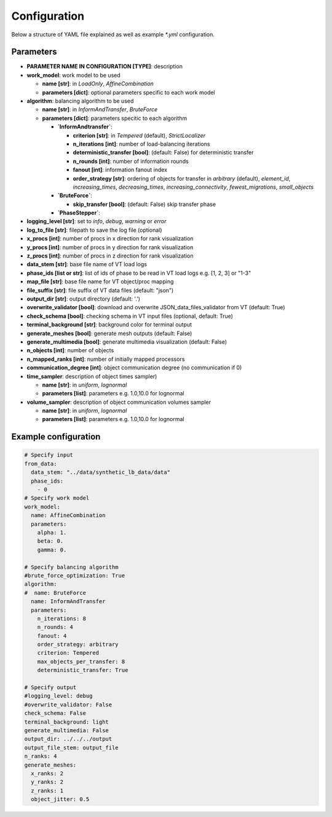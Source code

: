 Configuration
=============

Below a structure of YAML file explained as well as example `*.yml` configuration.

Parameters
----------

* **PARAMETER NAME IN CONFIGURATION [TYPE]**: description
* **work_model**: work model to be used

  * **name [str]**: in `LoadOnly`, `AffineCombination`
  * **parameters [dict]**: optional parameters specific to each work model

* **algorithm**: balancing algorithm to be used

  * **name [str]**: in `InformAndTransfer`, `BruteForce`
  * **parameters [dict]**: parameters specitic to each algorithm

    * **`InformAndtransfer`**:

      * **criterion [str]**: in `Tempered` (default), `StrictLocalizer`
      * **n_iterations [int]**: number of load-balancing iterations
      * **deterministic_transfer [bool]**: (default: False) for deterministic transfer
      * **n_rounds [int]**: number of information rounds
      * **fanout [int]**: information fanout index
      * **order_strategy [str]**: ordering of objects for transfer in `arbitrary` (default), `element_id`, `increasing_times`, `decreasing_times`, `increasing_connectivity`, `fewest_migrations`, `small_objects`

    * **`BruteForce`**:

      * **skip_transfer [bool]**: (default: False) skip transfer phase

    * **`PhaseStepper`**:

* **logging_level [str]**: set to `info`, `debug`, `warning` or `error`
* **log_to_file [str]**: filepath to save the log file (optional)
* **x_procs [int]**: number of procs in x direction for rank visualization
* **y_procs [int]**: number of procs in y direction for rank visualization
* **z_procs [int]**: number of procs in z direction for rank visualization
* **data_stem [str]**: base file name of VT load logs
* **phase_ids [list or str]**: list of ids of phase to be read in VT load logs e.g. [1, 2, 3] or "1-3"
* **map_file [str]**: base file name for VT object/proc mapping
* **file_suffix [str]**: file suffix of VT data files (default: "json")
* **output_dir [str]**: output directory (default: '.')
* **overwrite_validator [bool]**: download and overwrite JSON_data_files_validator from VT (default: True)
* **check_schema [bool]**: checking schema in VT input files (optional, default: True)
* **terminal_background [str]**: background color for terminal output
* **generate_meshes [bool]**: generate mesh outputs (default: False)
* **generate_multimedia [bool]**: generate multimedia visualization (default: False)
* **n_objects [int]**: number of objects
* **n_mapped_ranks [int]**: number of initially mapped processors
* **communication_degree [int]**: object communication degree (no communication if 0)
* **time_sampler**: description of object times sampler)

  * **name [str]**: in `uniform`, `lognormal`
  * **parameters [list]**: parameters e.g. 1.0,10.0 for lognormal

* **volume_sampler**: description of object communication volumes sampler

  * **name [str]**: in `uniform`, `lognormal`
  * **parameters [list]**: parameters e.g. 1.0,10.0 for lognormal


Example configuration
---------------------

.. code-block:: yaml

    # Specify input
    from_data:
      data_stem: "../data/synthetic_lb_data/data"
      phase_ids:
        - 0
    # Specify work model
    work_model:
      name: AffineCombination
      parameters:
        alpha: 1.
        beta: 0.
        gamma: 0.

    # Specify balancing algorithm
    #brute_force_optimization: True
    algorithm:
    #  name: BruteForce
      name: InformAndTransfer
      parameters:
        n_iterations: 8
        n_rounds: 4
        fanout: 4
        order_strategy: arbitrary
        criterion: Tempered
        max_objects_per_transfer: 8
        deterministic_transfer: True

    # Specify output
    #logging_level: debug
    #overwrite_validator: False
    check_schema: False
    terminal_background: light
    generate_multimedia: False
    output_dir: ../../../output
    output_file_stem: output_file
    n_ranks: 4
    generate_meshes:
      x_ranks: 2
      y_ranks: 2
      z_ranks: 1
      object_jitter: 0.5

